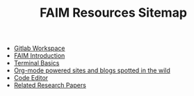 #+TITLE: FAIM Resources Sitemap

- [[file:gitlab_workspace.org][Gitlab Workspace]]
- [[file:introduction.org][FAIM Introduction]]
- [[file:terminal.org][Terminal Basics]]
- [[file:org_blogs.org][Org-mode powered sites and blogs spotted in the wild]]
- [[file:code_editors.org][Code Editor]]
- [[file:research_papers.org][Related Research Papers]]